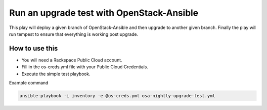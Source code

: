 Run an upgrade test with OpenStack-Ansible
##########################################

This play will deploy a given branch of OpenStack-Ansible and then upgrade to another given branch. Finally the play will run tempest to ensure that everything is working post upgrade.


How to use this
---------------

* You will need a Rackspace Public Cloud account.
* Fill in the os-creds.yml file with your Public Cloud Credentials.
* Execute the simple test playbook.

Example command

.. code-block:: bash

  ansible-playbook -i inventory -e @os-creds.yml osa-nightly-upgrade-test.yml
